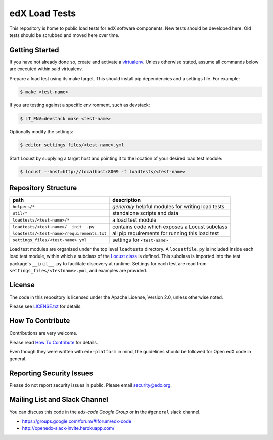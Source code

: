 edX Load Tests  |Travis|_
=========================
.. |Travis| image:: https://travis-ci.org/edx/edx-load-tests.svg?branch=master
.. _Travis: https://travis-ci.org/edx/edx-load-tests

This repository is home to public load tests for edX software components. New tests should be developed here. Old tests should be scrubbed and moved here over time.

Getting Started
---------------

If you have not already done so, create and activate a `virtualenv <https://virtualenvwrapper.readthedocs.org/en/latest/>`_. Unless otherwise stated, assume all commands below are executed within said virtualenv.

Prepare a load test using its make target.  This should install pip
dependencies and a settings file. For example:

.. code-block::

    $ make <test-name>

If you are testing against a specific environment, such as devstack:

.. code-block::

    $ LT_ENV=devstack make <test-name>

Optionally modify the settings:

.. code-block::

    $ editor settings_files/<test-name>.yml

Start Locust by supplying a target host and pointing it to the location of your
desired load test module:

.. code-block::

    $ locust --host=http://localhost:8009 -f loadtests/<test-name>

Repository Structure
--------------------

+--------------------------------------------+----------------------------------------------------+
| path                                       | description                                        |
+============================================+====================================================+
| ``helpers/*``                              | *generally* helpful modules for writing load tests |
+--------------------------------------------+----------------------------------------------------+
| ``util/*``                                 | standalone scripts and data                        |
+--------------------------------------------+----------------------------------------------------+
| ``loadtests/<test-name>/*``                | a load test module                                 |
+--------------------------------------------+----------------------------------------------------+
| ``loadtests/<test-name>/__init__.py``      | contains code which exposes a Locust subclass      |
+--------------------------------------------+----------------------------------------------------+
| ``loadtests/<test-name>/requirements.txt`` | all pip requirements for running this load test    |
+--------------------------------------------+----------------------------------------------------+
| ``settings_files/<test-name>.yml``         | settings for ``<test-name>``                       |
+--------------------------------------------+----------------------------------------------------+

Load test modules are organized under the top level ``loadtests`` directory. A
``locustfile.py`` is included inside each load test module, within which a
subclass of the `Locust class
<http://docs.locust.io/en/latest/writing-a-locustfile.html#the-locust-class>`_
is defined. This subclass is imported into the test package's ``__init__.py``
to facilitate discovery at runtime.  Settings for each test are read from
``settings_files/<testname>.yml``, and examples are provided.

License
-------

The code in this repository is licensed under the Apache License, Version 2.0, unless otherwise noted.

Please see `LICENSE.txt <https://github.com/edx/edx-load-tests/blob/master/LICENSE.txt>`_ for details.

How To Contribute
-----------------

Contributions are very welcome.

Please read `How To Contribute <https://github.com/edx/edx-platform/blob/master/CONTRIBUTING.rst>`_ for details.

Even though they were written with ``edx-platform`` in mind, the guidelines
should be followed for Open edX code in general.

Reporting Security Issues
-------------------------

Please do not report security issues in public. Please email security@edx.org.

Mailing List and Slack Channel
----------------------------

You can discuss this code in the `edx-code Google Group` or in the ``#general`` slack channel.

* https://groups.google.com/forum/#!forum/edx-code
* http://openedx-slack-invite.herokuapp.com/
